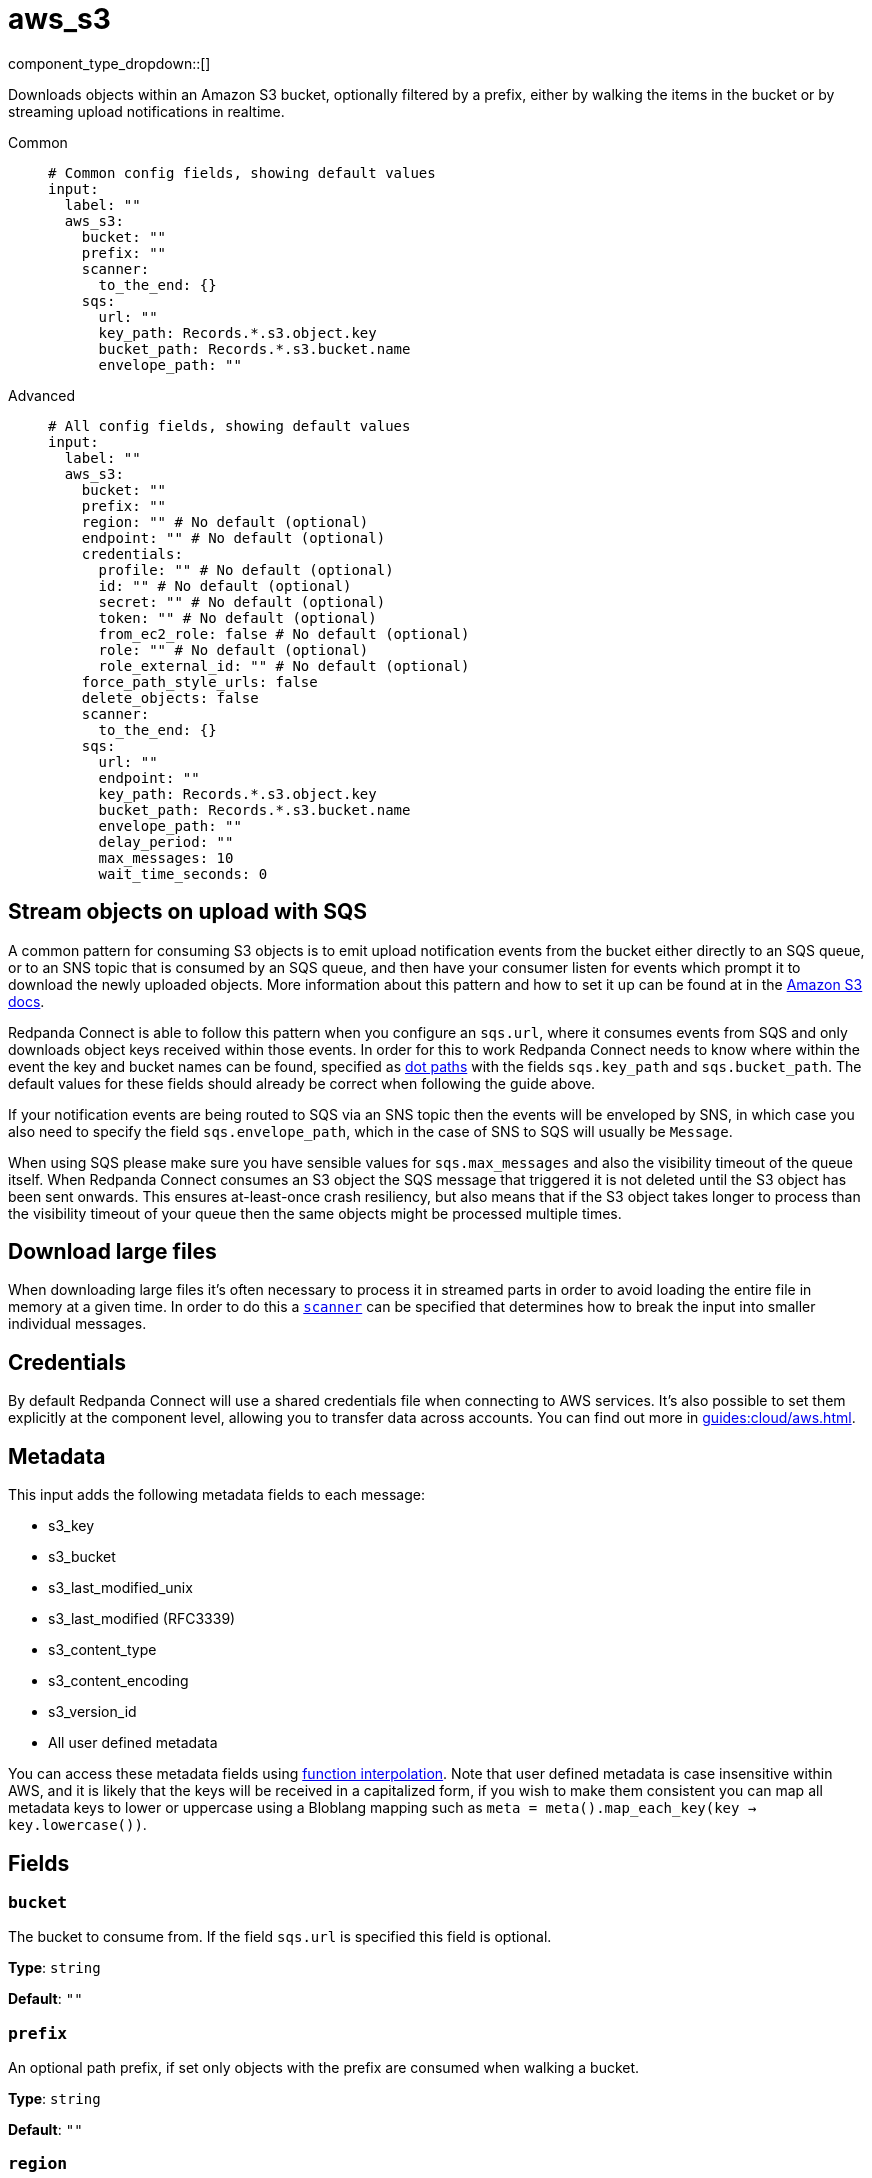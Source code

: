 = aws_s3
:type: input
:status: stable
:categories: ["Services","AWS"]



////
     THIS FILE IS AUTOGENERATED!

     To make changes, edit the corresponding source file under:

     https://github.com/redpanda-data/connect/tree/main/internal/impl/<provider>.

     And:

     https://github.com/redpanda-data/connect/tree/main/cmd/tools/docs_gen/templates/plugin.adoc.tmpl
////

// © 2024 Redpanda Data Inc.


component_type_dropdown::[]


Downloads objects within an Amazon S3 bucket, optionally filtered by a prefix, either by walking the items in the bucket or by streaming upload notifications in realtime.


[tabs]
======
Common::
+
--

```yml
# Common config fields, showing default values
input:
  label: ""
  aws_s3:
    bucket: ""
    prefix: ""
    scanner:
      to_the_end: {}
    sqs:
      url: ""
      key_path: Records.*.s3.object.key
      bucket_path: Records.*.s3.bucket.name
      envelope_path: ""
```

--
Advanced::
+
--

```yml
# All config fields, showing default values
input:
  label: ""
  aws_s3:
    bucket: ""
    prefix: ""
    region: "" # No default (optional)
    endpoint: "" # No default (optional)
    credentials:
      profile: "" # No default (optional)
      id: "" # No default (optional)
      secret: "" # No default (optional)
      token: "" # No default (optional)
      from_ec2_role: false # No default (optional)
      role: "" # No default (optional)
      role_external_id: "" # No default (optional)
    force_path_style_urls: false
    delete_objects: false
    scanner:
      to_the_end: {}
    sqs:
      url: ""
      endpoint: ""
      key_path: Records.*.s3.object.key
      bucket_path: Records.*.s3.bucket.name
      envelope_path: ""
      delay_period: ""
      max_messages: 10
      wait_time_seconds: 0
```

--
======

== Stream objects on upload with SQS

A common pattern for consuming S3 objects is to emit upload notification events from the bucket either directly to an SQS queue, or to an SNS topic that is consumed by an SQS queue, and then have your consumer listen for events which prompt it to download the newly uploaded objects. More information about this pattern and how to set it up can be found at in the https://docs.aws.amazon.com/AmazonS3/latest/dev/ways-to-add-notification-config-to-bucket.html[Amazon S3 docs].

Redpanda Connect is able to follow this pattern when you configure an `sqs.url`, where it consumes events from SQS and only downloads object keys received within those events. In order for this to work Redpanda Connect needs to know where within the event the key and bucket names can be found, specified as xref:configuration:field_paths.adoc[dot paths] with the fields `sqs.key_path` and `sqs.bucket_path`. The default values for these fields should already be correct when following the guide above.

If your notification events are being routed to SQS via an SNS topic then the events will be enveloped by SNS, in which case you also need to specify the field `sqs.envelope_path`, which in the case of SNS to SQS will usually be `Message`.

When using SQS please make sure you have sensible values for `sqs.max_messages` and also the visibility timeout of the queue itself. When Redpanda Connect consumes an S3 object the SQS message that triggered it is not deleted until the S3 object has been sent onwards. This ensures at-least-once crash resiliency, but also means that if the S3 object takes longer to process than the visibility timeout of your queue then the same objects might be processed multiple times.

== Download large files

When downloading large files it's often necessary to process it in streamed parts in order to avoid loading the entire file in memory at a given time. In order to do this a <<scanner, `scanner`>> can be specified that determines how to break the input into smaller individual messages.

== Credentials

By default Redpanda Connect will use a shared credentials file when connecting to AWS services. It's also possible to set them explicitly at the component level, allowing you to transfer data across accounts. You can find out more  in xref:guides:cloud/aws.adoc[].

== Metadata

This input adds the following metadata fields to each message:

- s3_key
- s3_bucket
- s3_last_modified_unix
- s3_last_modified (RFC3339)
- s3_content_type
- s3_content_encoding
- s3_version_id
- All user defined metadata

You can access these metadata fields using xref:configuration:interpolation.adoc#bloblang-queries[function interpolation]. Note that user defined metadata is case insensitive within AWS, and it is likely that the keys will be received in a capitalized form, if you wish to make them consistent you can map all metadata keys to lower or uppercase using a Bloblang mapping such as `meta = meta().map_each_key(key -> key.lowercase())`.

== Fields

=== `bucket`

The bucket to consume from. If the field `sqs.url` is specified this field is optional.


*Type*: `string`

*Default*: `""`

=== `prefix`

An optional path prefix, if set only objects with the prefix are consumed when walking a bucket.


*Type*: `string`

*Default*: `""`

=== `region`

The AWS region to target.


*Type*: `string`


=== `endpoint`

Allows you to specify a custom endpoint for the AWS API.


*Type*: `string`


=== `credentials`

Optional manual configuration of AWS credentials to use. More information can be found in xref:guides:cloud/aws.adoc[].


*Type*: `object`


=== `credentials.profile`

A profile from `~/.aws/credentials` to use.


*Type*: `string`


=== `credentials.id`

The ID of credentials to use.


*Type*: `string`


=== `credentials.secret`

The secret for the credentials being used.
[CAUTION]
====
This field contains sensitive information that usually shouldn't be added to a config directly, read our xref:configuration:secrets.adoc[secrets page for more info].
====



*Type*: `string`


=== `credentials.token`

The token for the credentials being used, required when using short term credentials.


*Type*: `string`


=== `credentials.from_ec2_role`

Use the credentials of a host EC2 machine configured to assume https://docs.aws.amazon.com/IAM/latest/UserGuide/id_roles_use_switch-role-ec2.html[an IAM role associated with the instance^].


*Type*: `bool`

Requires version 4.2.0 or newer

=== `credentials.role`

A role ARN to assume.


*Type*: `string`


=== `credentials.role_external_id`

An external ID to provide when assuming a role.


*Type*: `string`


=== `force_path_style_urls`

Forces the client API to use path style URLs for downloading keys, which is often required when connecting to custom endpoints.


*Type*: `bool`

*Default*: `false`

=== `delete_objects`

Whether to delete downloaded objects from the bucket once they are processed.


*Type*: `bool`

*Default*: `false`

=== `scanner`

The xref:components:scanners/about.adoc[scanner] by which the stream of bytes consumed will be broken out into individual messages. Scanners are useful for processing large sources of data without holding the entirety of it within memory. For example, the `csv` scanner allows you to process individual CSV rows without loading the entire CSV file in memory at once.


*Type*: `scanner`

*Default*: `{"to_the_end":{}}`
Requires version 4.25.0 or newer

=== `sqs`

Consume SQS messages in order to trigger key downloads.


*Type*: `object`


=== `sqs.url`

An optional SQS URL to connect to. When specified this queue will control which objects are downloaded.


*Type*: `string`

*Default*: `""`

=== `sqs.endpoint`

A custom endpoint to use when connecting to SQS.


*Type*: `string`

*Default*: `""`

=== `sqs.key_path`

A xref:configuration:field_paths.adoc[dot path] whereby object keys are found in SQS messages.


*Type*: `string`

*Default*: `"Records.*.s3.object.key"`

=== `sqs.bucket_path`

A xref:configuration:field_paths.adoc[dot path] whereby the bucket name can be found in SQS messages.


*Type*: `string`

*Default*: `"Records.*.s3.bucket.name"`

=== `sqs.envelope_path`

A xref:configuration:field_paths.adoc[dot path] of a field to extract an enveloped JSON payload for further extracting the key and bucket from SQS messages. This is specifically useful when subscribing an SQS queue to an SNS topic that receives bucket events.


*Type*: `string`

*Default*: `""`

```yml
# Examples

envelope_path: Message
```

=== `sqs.delay_period`

An optional period of time to wait from when a notification was originally sent to when the target key download is attempted.


*Type*: `string`

*Default*: `""`

```yml
# Examples

delay_period: 10s

delay_period: 5m
```

=== `sqs.max_messages`

The maximum number of SQS messages to consume from each request.


*Type*: `int`

*Default*: `10`

=== `sqs.wait_time_seconds`

Whether to set the wait time. Enabling this activates long-polling. Valid values: 0 to 20.


*Type*: `int`

*Default*: `0`


